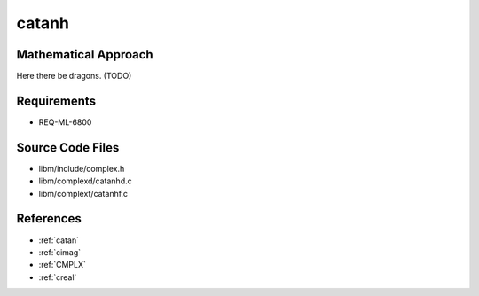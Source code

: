 catanh
~~~~~~

.. c:autodoc:: ../libm/complexd/catanhd.c

Mathematical Approach
^^^^^^^^^^^^^^^^^^^^^

Here there be dragons. (TODO)

Requirements
^^^^^^^^^^^^

* REQ-ML-6800

Source Code Files
^^^^^^^^^^^^^^^^^

* libm/include/complex.h
* libm/complexd/catanhd.c
* libm/complexf/catanhf.c

References
^^^^^^^^^^

* :ref:`catan`
* :ref:`cimag`
* :ref:`CMPLX`
* :ref:`creal`
